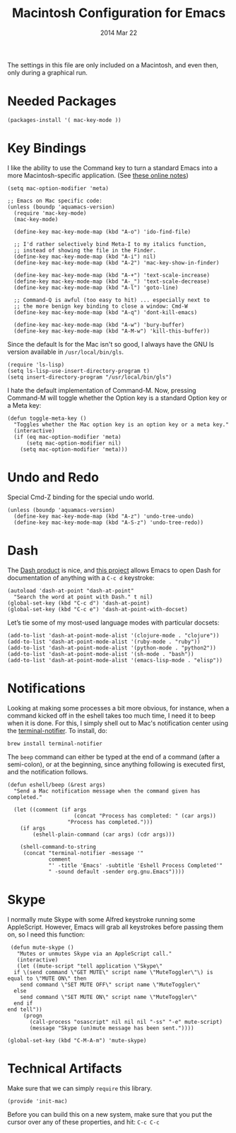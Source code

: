 #+TITLE:  Macintosh Configuration for Emacs
#+AUTHOR: Howard
#+EMAIL:  howard.abrams@gmail.com
#+DATE:   2014 Mar 22
#+TAGS:   emacs

The settings in this file are only included on a Macintosh, and even
then, only during a graphical run.

* Needed Packages

#+BEGIN_SRC elisp
  (packages-install '( mac-key-mode ))
#+END_SRC

* Key Bindings

   I like the ability to use the Command key to turn a standard Emacs
   into a more Macintosh-specific application. (See [[http://stackoverflow.com/questions/162896/emacs-on-mac-os-x-leopard-key-bindings][these online notes]])

#+BEGIN_SRC elisp
  (setq mac-option-modifier 'meta)

  ;; Emacs on Mac specific code:
  (unless (boundp 'aquamacs-version)
    (require 'mac-key-mode)
    (mac-key-mode)

    (define-key mac-key-mode-map (kbd "A-o") 'ido-find-file)

    ;; I'd rather selectively bind Meta-I to my italics function,
    ;; instead of showing the file in the Finder.
    (define-key mac-key-mode-map (kbd "A-i") nil)
    (define-key mac-key-mode-map (kbd "A-2") 'mac-key-show-in-finder)

    (define-key mac-key-mode-map (kbd "A-+") 'text-scale-increase)
    (define-key mac-key-mode-map (kbd "A-_") 'text-scale-decrease)
    (define-key mac-key-mode-map (kbd "A-l") 'goto-line)

    ;; Command-Q is awful (too easy to hit) ... especially next to
    ;; the more benign key binding to close a window: Cmd-W
    (define-key mac-key-mode-map (kbd "A-q") 'dont-kill-emacs)

    (define-key mac-key-mode-map (kbd "A-w") 'bury-buffer)
    (define-key mac-key-mode-map (kbd "A-M-w") 'kill-this-buffer))
#+END_SRC

   Since the default ls for the Mac isn't so good, I always have the
   GNU ls version available in =/usr/local/bin/gls=.

#+BEGIN_SRC elisp
    (require 'ls-lisp)
    (setq ls-lisp-use-insert-directory-program t)
    (setq insert-directory-program "/usr/local/bin/gls")
#+END_SRC

   I hate the default implementation of Command-M. Now,
   pressing Command-M will toggle whether the Option key is a
   standard Option key or a Meta key:

#+BEGIN_SRC elisp
  (defun toggle-meta-key ()
    "Toggles whether the Mac option key is an option key or a meta key."
    (interactive)
    (if (eq mac-option-modifier 'meta)
        (setq mac-option-modifier nil)
      (setq mac-option-modifier 'meta)))
#+END_SRC

* Undo and Redo

  Special Cmd-Z binding for the special undo world.

#+BEGIN_SRC elisp
    (unless (boundp 'aquamacs-version)
      (define-key mac-key-mode-map (kbd "A-z") 'undo-tree-undo)
      (define-key mac-key-mode-map (kbd "A-S-z") 'undo-tree-redo))
#+END_SRC

* Dash

   The [[http://kapeli.com/][Dash product]] is nice, and [[https://github.com/Kapeli/dash-at-point][this project]] allows Emacs to open
   Dash for documentation of anything with a =C-c d= keystroke:

   #+BEGIN_SRC elisp
     (autoload 'dash-at-point "dash-at-point"
       "Search the word at point with Dash." t nil)
     (global-set-key (kbd "C-c d") 'dash-at-point)
     (global-set-key (kbd "C-c e") 'dash-at-point-with-docset)
   #+END_SRC

   Let’s tie some of my most-used language modes with particular docsets:

   #+BEGIN_SRC elisp
     (add-to-list 'dash-at-point-mode-alist '(clojure-mode . "clojure"))
     (add-to-list 'dash-at-point-mode-alist '(ruby-mode . "ruby"))
     (add-to-list 'dash-at-point-mode-alist '(python-mode . "python2"))
     (add-to-list 'dash-at-point-mode-alist '(sh-mode . "bash"))
     (add-to-list 'dash-at-point-mode-alist '(emacs-lisp-mode . "elisp"))
   #+END_SRC

* Notifications

  Looking at making some processes a bit more obvious, for instance,
  when a command kicked off in the eshell takes too much time, I need
  it to beep when it is done. For this, I simply shell out to Mac's
  notification center using the [[https://github.com/alloy/terminal-notifier][terminal-notifier]]. To install, do:

  #+BEGIN_EXAMPLE
  brew install terminal-notifier
  #+END_EXAMPLE

  The =beep= command can either be typed at the end of a command
  (after a semi-colon), or at the beginning, since anything following
  is executed first, and the notification follows.

#+BEGIN_SRC elisp
  (defun eshell/beep (&rest args)
    "Send a Mac notification message when the command given has
  completed."

    (let ((comment (if args
                       (concat "Process has completed: " (car args))
                     "Process has completed.")))
      (if args
          (eshell-plain-command (car args) (cdr args)))

      (shell-command-to-string
       (concat "terminal-notifier -message '"
               comment
               "' -title 'Emacs' -subtitle 'Eshell Process Completed'"
               " -sound default -sender org.gnu.Emacs"))))
#+END_SRC

* Skype

    I normally mute Skype with some Alfred keystroke running some
    AppleScript. However, Emacs will grab all keystrokes before
    passing them on, so I need this function:

#+BEGIN_SRC elisp
   (defun mute-skype ()
     "Mutes or unmutes Skype via an AppleScript call."
     (interactive)
     (let ((mute-script "tell application \"Skype\"
    if \(send command \"GET MUTE\" script name \"MuteToggler\"\) is equal to \"MUTE ON\" then
      send command \"SET MUTE OFF\" script name \"MuteToggler\"
    else
      send command \"SET MUTE ON\" script name \"MuteToggler\"
    end if
  end tell"))
       (progn
         (call-process "osascript" nil nil nil "-ss" "-e" mute-script)
         (message "Skype (un)mute message has been sent."))))

  (global-set-key (kbd "C-M-A-m") 'mute-skype)
#+END_SRC
* Technical Artifacts

  Make sure that we can simply =require= this library.

#+BEGIN_SRC elisp
  (provide 'init-mac)
#+END_SRC

  Before you can build this on a new system, make sure that you put
  the cursor over any of these properties, and hit: =C-c C-c=

#+DESCRIPTION: A literate programming version of my Emacs Initialization for Mac OSX
#+PROPERTY:    results silent
#+PROPERTY:    tangle ~/.emacs.d/elisp/init-mac.el
#+PROPERTY:    eval no-export
#+PROPERTY:    comments org
#+OPTIONS:     num:nil toc:nil todo:nil tasks:nil tags:nil
#+OPTIONS:     skip:nil author:nil email:nil creator:nil timestamp:nil
#+INFOJS_OPT:  view:nil toc:nil ltoc:t mouse:underline buttons:0 path:http://orgmode.org/org-info.js
